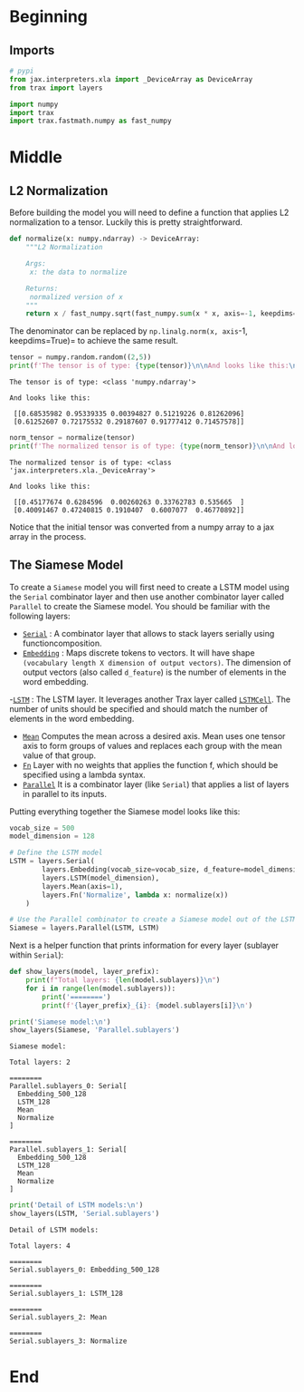 #+BEGIN_COMMENT
.. title: Siamese Networks With Trax
.. slug: siamese-networks-with-trax
.. date: 2021-01-21 18:33:18 UTC-08:00
.. tags: nlp,siamese networks,nn
.. category: NLP
.. link: 
.. description: Creating a Siamese Network with Trax.
.. type: text

#+END_COMMENT
#+OPTIONS: ^:{}
#+TOC: headlines 3
#+PROPERTY: header-args :session ~/.local/share/jupyter/runtime/kernel-47d0a694-bb35-4ad9-bdc0-4beabf25c000-ssh.json
#+BEGIN_SRC python :results none :exports none
%load_ext autoreload
%autoreload 2
#+END_SRC
* Beginning
** Imports
#+begin_src python :results none
# pypi
from jax.interpreters.xla import _DeviceArray as DeviceArray
from trax import layers

import numpy
import trax
import trax.fastmath.numpy as fast_numpy
#+end_src
* Middle
** L2 Normalization

 Before building the model you will need to define a function that applies L2 normalization to a tensor. Luckily this is pretty straightforward.

#+begin_src python :results none
def normalize(x: numpy.ndarray) -> DeviceArray:
    """L2 Normalization

    Args:
     x: the data to normalize

    Returns:
     normalized version of x
    """
    return x / fast_numpy.sqrt(fast_numpy.sum(x * x, axis=-1, keepdims=True))
#+end_src


The denominator can be replaced by =np.linalg.norm(x, axis=-1, keepdims=True)= to achieve the same result.

#+begin_src python :results output :exports both
tensor = numpy.random.random((2,5))
print(f'The tensor is of type: {type(tensor)}\n\nAnd looks like this:\n\n {tensor}')
#+end_src

#+RESULTS:
: The tensor is of type: <class 'numpy.ndarray'>
: 
: And looks like this:
: 
:  [[0.68535982 0.95339335 0.00394827 0.51219226 0.81262096]
:  [0.61252607 0.72175532 0.29187607 0.91777412 0.71457578]]


#+begin_src python :results output :exports both
norm_tensor = normalize(tensor)
print(f'The normalized tensor is of type: {type(norm_tensor)}\n\nAnd looks like this:\n\n {norm_tensor}')
#+end_src

#+RESULTS:
: The normalized tensor is of type: <class 'jax.interpreters.xla._DeviceArray'>
: 
: And looks like this:
: 
:  [[0.45177674 0.6284596  0.00260263 0.33762783 0.535665  ]
:  [0.40091467 0.47240815 0.1910407  0.6007077  0.46770892]]

Notice that the initial tensor was converted from a numpy array to a jax array in the process.

** The Siamese Model

To create a =Siamese= model you will first need to create a LSTM model using the =Serial= combinator layer and then use another combinator layer called =Parallel= to create the Siamese model. You should be familiar with the following layers:


 -  [[https://trax-ml.readthedocs.io/en/latest/trax.layers.html#trax.layers.combinators.Serial][=Serial=]] : A combinator layer that allows to stack layers serially using functioncomposition.
 - [[https://trax-ml.readthedocs.io/en/latest/trax.layers.html#trax.layers.core.Embedding][=Embedding=]] : Maps discrete tokens to vectors. It will have shape =(vocabulary length X dimension of output vectors)=. The dimension of output vectors (also called =d_feature=) is the number of elements in the word embedding. 
 -[[https://trax-ml.readthedocs.io/en/latest/trax.layers.html#trax.layers.rnn.LSTM][=LSTM=]] : The LSTM layer. It leverages another Trax layer called [[https://trax-ml.readthedocs.io/en/latest/trax.layers.html#trax.layers.rnn.LSTMCell][=LSTMCell=]]. The number of units should be specified and should match the number of elements in the word embedding.
 - [[https://trax-ml.readthedocs.io/en/latest/trax.layers.html#trax.layers.core.Mean][=Mean=]] Computes the mean across a desired axis. Mean uses one tensor axis to form groups of values and replaces each group with the mean value of that group.
 - [[https://trax-ml.readthedocs.io/en/latest/trax.layers.html#trax.layers.base.Fn][=Fn=]] Layer with no weights that applies the function f, which should be specified using a lambda syntax. 
 - [[https://trax-ml.readthedocs.io/en/latest/trax.layers.html#trax.layers.combinators.Parallel][=Parallel=]] It is a combinator layer (like =Serial=) that applies a list of layers in parallel to its inputs.

Putting everything together the Siamese model looks like this:

#+begin_src python :results none
vocab_size = 500
model_dimension = 128

# Define the LSTM model
LSTM = layers.Serial(
        layers.Embedding(vocab_size=vocab_size, d_feature=model_dimension),
        layers.LSTM(model_dimension),
        layers.Mean(axis=1),
        layers.Fn('Normalize', lambda x: normalize(x))
    )

# Use the Parallel combinator to create a Siamese model out of the LSTM 
Siamese = layers.Parallel(LSTM, LSTM)
#+end_src

Next is a helper function that prints information for every layer (sublayer within =Serial=):

#+begin_src python :results none
def show_layers(model, layer_prefix):
    print(f"Total layers: {len(model.sublayers)}\n")
    for i in range(len(model.sublayers)):
        print('========')
        print(f'{layer_prefix}_{i}: {model.sublayers[i]}\n')
#+end_src

#+begin_src python :results output :exports both
print('Siamese model:\n')
show_layers(Siamese, 'Parallel.sublayers')
#+end_src

#+RESULTS:
#+begin_example
Siamese model:

Total layers: 2

========
Parallel.sublayers_0: Serial[
  Embedding_500_128
  LSTM_128
  Mean
  Normalize
]

========
Parallel.sublayers_1: Serial[
  Embedding_500_128
  LSTM_128
  Mean
  Normalize
]
#+end_example

#+begin_src python :results output :exports both
print('Detail of LSTM models:\n')
show_layers(LSTM, 'Serial.sublayers')
#+end_src

#+RESULTS:
#+begin_example
Detail of LSTM models:

Total layers: 4

========
Serial.sublayers_0: Embedding_500_128

========
Serial.sublayers_1: LSTM_128

========
Serial.sublayers_2: Mean

========
Serial.sublayers_3: Normalize
#+end_example

* End
